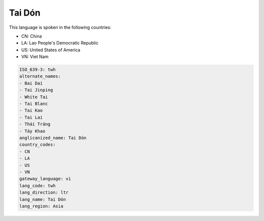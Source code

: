 .. _twh:

Tai Dón
========

This language is spoken in the following countries:

* CN: China
* LA: Lao People's Democratic Republic
* US: United States of America
* VN: Viet Nam

.. code-block:: yaml

    ISO_639-3: twh
    alternate_names:
    - Bai Dai
    - Tai Jinping
    - White Tai
    - Tai Blanc
    - Tai Kao
    - Tai Lai
    - Thái Tráng
    - Táy Khao
    anglicanized_name: Tai Dón
    country_codes:
    - CN
    - LA
    - US
    - VN
    gateway_language: vi
    lang_code: twh
    lang_direction: ltr
    lang_name: Tai Dón
    lang_region: Asia
    
